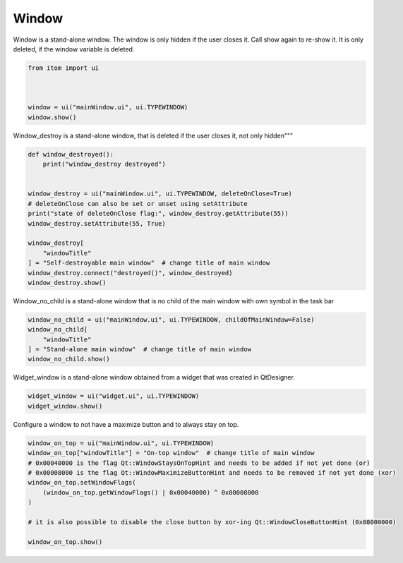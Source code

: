 
.. DO NOT EDIT.
.. THIS FILE WAS AUTOMATICALLY GENERATED BY SPHINX-GALLERY.
.. TO MAKE CHANGES, EDIT THE SOURCE PYTHON FILE:
.. "11_demos\ui\demo_windowExamples.py"
.. LINE NUMBERS ARE GIVEN BELOW.

.. only:: html

    .. note::
        :class: sphx-glr-download-link-note

        Click :ref:`here <sphx_glr_download_11_demos_ui_demo_windowExamples.py>`
        to download the full example code

.. rst-class:: sphx-glr-example-title

.. _sphx_glr_11_demos_ui_demo_windowExamples.py:

Window
========

Window is a stand-alone window. The window is only hidden
if the user closes it. Call show again to re-show it. It is only
deleted, if the window variable is deleted.

.. GENERATED FROM PYTHON SOURCE LINES 7-14

.. code-block:: default

    from itom import ui



    window = ui("mainWindow.ui", ui.TYPEWINDOW)
    window.show()








.. GENERATED FROM PYTHON SOURCE LINES 16-18

Window_destroy is a stand-alone window,
that is deleted if the user closes it, not only hidden"""

.. GENERATED FROM PYTHON SOURCE LINES 18-34

.. code-block:: default


    def window_destroyed():
        print("window_destroy destroyed")


    window_destroy = ui("mainWindow.ui", ui.TYPEWINDOW, deleteOnClose=True)
    # deleteOnClose can also be set or unset using setAttribute
    print("state of deleteOnClose flag:", window_destroy.getAttribute(55))
    window_destroy.setAttribute(55, True)

    window_destroy[
        "windowTitle"
    ] = "Self-destroyable main window"  # change title of main window
    window_destroy.connect("destroyed()", window_destroyed)
    window_destroy.show()





.. rst-class:: sphx-glr-script-out

 Out:

 .. code-block:: none

    state of deleteOnClose flag: True




.. GENERATED FROM PYTHON SOURCE LINES 35-36

Window_no_child is a stand-alone window that is no child of the main window with own symbol in the task bar

.. GENERATED FROM PYTHON SOURCE LINES 36-42

.. code-block:: default

    window_no_child = ui("mainWindow.ui", ui.TYPEWINDOW, childOfMainWindow=False)
    window_no_child[
        "windowTitle"
    ] = "Stand-alone main window"  # change title of main window
    window_no_child.show()








.. GENERATED FROM PYTHON SOURCE LINES 43-44

Widget_window is a stand-alone window obtained from a widget that was created in QtDesigner.

.. GENERATED FROM PYTHON SOURCE LINES 44-47

.. code-block:: default

    widget_window = ui("widget.ui", ui.TYPEWINDOW)
    widget_window.show()








.. GENERATED FROM PYTHON SOURCE LINES 48-49

Configure a window to not have a maximize button and to always stay on top.

.. GENERATED FROM PYTHON SOURCE LINES 49-60

.. code-block:: default

    window_on_top = ui("mainWindow.ui", ui.TYPEWINDOW)
    window_on_top["windowTitle"] = "On-top window"  # change title of main window
    # 0x00040000 is the flag Qt::WindowStaysOnTopHint and needs to be added if not yet done (or)
    # 0x00008000 is the flag Qt::WindowMaximizeButtonHint and needs to be removed if not yet done (xor)
    window_on_top.setWindowFlags(
        (window_on_top.getWindowFlags() | 0x00040000) ^ 0x00008000
    )

    # it is also possible to disable the close button by xor-ing Qt::WindowCloseButtonHint (0x08000000)

    window_on_top.show()








.. rst-class:: sphx-glr-timing

   **Total running time of the script:** ( 0 minutes  0.077 seconds)


.. _sphx_glr_download_11_demos_ui_demo_windowExamples.py:

.. only:: html

  .. container:: sphx-glr-footer sphx-glr-footer-example


    .. container:: sphx-glr-download sphx-glr-download-python

      :download:`Download Python source code: demo_windowExamples.py <demo_windowExamples.py>`

    .. container:: sphx-glr-download sphx-glr-download-jupyter

      :download:`Download Jupyter notebook: demo_windowExamples.ipynb <demo_windowExamples.ipynb>`


.. only:: html

 .. rst-class:: sphx-glr-signature

    `Gallery generated by Sphinx-Gallery <https://sphinx-gallery.github.io>`_
